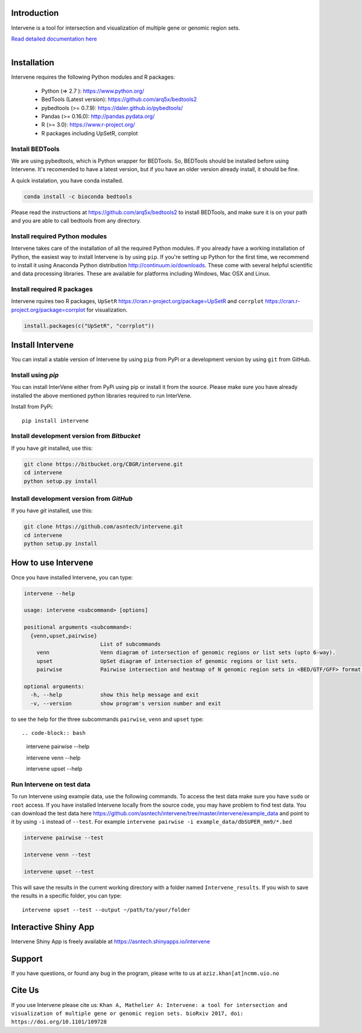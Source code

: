 .. image:: https://travis-ci.org/asntech/intervene.svg?branch=master
    :target: https://travis-ci.org/asntech/intervene

.. image:: https://badge.fury.io/py/intervene.svg
    :target: https://badge.fury.io/py/intervene

.. image:: https://img.shields.io/github/issues/asntech/intervene.svg
	:target: https://github.com/asntech/intervene/issues

.. image:: https://img.shields.io/pypi/dm/intervene.svg
    :target:  https://pypi.python.org/pypi/intervene/

.. image:: https://readthedocs.org/projects/intervene/badge/?version=latest
   :target: https://readthedocs.org/projects/intervene/?badge=latest
   :alt: sphinx documentation for latest release
   
.. image:: https://img.shields.io/twitter/url/https/github.com/asntech/intervene.svg?style=social
	:target: https://twitter.com/intent/tweet?text=Intervene%20-%20a%20tool%20for%20intersection%20and%20visualization%20of%20multiple%20genomic%20region%20and%20gene%20sets%20https://github.com/asntech/intervene&url=%5Bobject%20Object%5D

Introduction
============
Intervene is a tool for intersection and visualization of multiple gene or genomic region sets.

`Read detailed documentation here <http://intervene.readthedocs.org>`_

.. figure:: http://intervene.readthedocs.io/en/latest/_images/Intervene_plots.png
   :width: 800px
   :align: left

Installation
============

Intervene requires the following Python modules and R packages:

	* Python (=> 2.7 ): https://www.python.org/
	* BedTools (Latest version): https://github.com/arq5x/bedtools2
	* pybedtools (>= 0.7.9): https://daler.github.io/pybedtools/
	* Pandas (>= 0.16.0): http://pandas.pydata.org/
	* R (>= 3.0): https://www.r-project.org/
	* R packages including UpSetR, corrplot

Install BEDTools
----------------
We are using pybedtools, which is Python wrapper for BEDTools. So, BEDTools should be installed before using Intervene. It's recomended to have a latest version, but if you have an older version already install, it should be fine.

A quick instalation, you have conda installed.

.. code-block:: bash

    conda install -c bioconda bedtools

Please read the instructions at https://github.com/arq5x/bedtools2 to install BEDTools, and make sure it is on your path and you are able to call bedtools from any directory.

Install required Python modules
-------------------------------
Intervene takes care of the installation of all the required Python modules. If you already have a working installation of Python, the easiest way to install Intervene is by using ``pip``. If you're setting up Python for the first time, we recommend to install it using Anaconda Python distribution http://continuum.io/downloads. These come with several helpful scientific and data processing libraries. These are available for platforms including Windows, Mac OSX and Linux.


Install required R packages
---------------------------

Intervene rquires two R packages, ``UpSetR`` https://cran.r-project.org/package=UpSetR and ``corrplot`` https://cran.r-project.org/package=corrplot for visualization.

.. code-block:: R

    install.packages(c("UpSetR", "corrplot"))

Install Intervene
=================
You can install a stable version of Intervene by using ``pip`` from PyPi or a development version by using ``git`` from GitHub.

Install using `pip`
-------------------
You can install InterVene either from PyPi using pip or install it from the source. Please make sure you have already installed the above mentioned python libraries required to run InterVene.

Install from PyPi::

	pip install intervene

Install development version from `Bitbucket`
--------------------------------------------

If you have `git` installed, use this:

.. code-block:: bash

    git clone https://bitbucket.org/CBGR/intervene.git
    cd intervene
    python setup.py install

Install development version from `GitHub`
-----------------------------------------
If you have `git` installed, use this:

.. code-block:: bash

    git clone https://github.com/asntech/intervene.git
    cd intervene
    python setup.py install

How to use Intervene
====================
Once you have installed Intervene, you can type:

.. code-block:: bash

	intervene --help

	usage: intervene <subcommand> [options]
	    
	positional arguments <subcommand>:
	  {venn,upset,pairwise}
	                        List of subcommands
	    venn                Venn diagram of intersection of genomic regions or list sets (upto 6-way).
	    upset               UpSet diagram of intersection of genomic regions or list sets.
	    pairwise            Pairwise intersection and heatmap of N genomic region sets in <BED/GTF/GFF> format.

	optional arguments:
	  -h, --help            show this help message and exit
	  -v, --version         show program's version number and exit


to see the help for the three subcommands ``pairwise``, ``venn`` and ``upset`` type::

.. code-block:: bash
	
	intervene pairwise --help

	intervene venn --help

	intervene upset --help

Run Intervene on test data
--------------------------

To run Intervene using example data, use the following commands. To access the test data make sure you have ``sudo`` or ``root`` access. If you have installed Intervene locally from the source code, you may have problem to find test data. You can download the test data here https://github.com/asntech/intervene/tree/master/intervene/example_data and point to it by using ``-i`` instead of ``--test``. For example ``intervene pairwise -i example_data/dbSUPER_mm9/*.bed``

.. code-block:: bash

	intervene pairwise --test

	intervene venn --test

	intervene upset --test

This will save the results in the current working directory with a folder named ``Intervene_results``. If you wish to save the results in a specific folder, you can type::

	intervene upset --test --output ~/path/to/your/folder

Interactive Shiny App
=====================
Intervene Shiny App is freely available at https://asntech.shinyapps.io/intervene

Support
========
If you have questions, or found any bug in the program, please write to us at ``aziz.khan[at]ncmm.uio.no``

Cite Us
=========
If you use Intervene please cite us: ``Khan A, Mathelier A: Intervene: a tool for intersection and visualization of multiple gene or genomic region sets. bioRxiv 2017, doi: https://doi.org/10.1101/109728``
